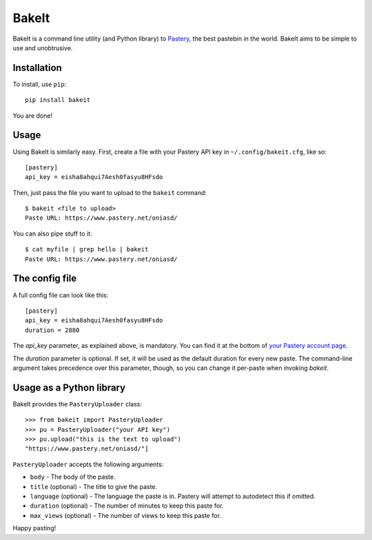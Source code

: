 BakeIt
------

BakeIt is a command line utility (and Python library) to
`Pastery <https://www.pastery.net>`__, the best pastebin in the world.
BakeIt aims to be simple to use and unobtrusive.

Installation
============

To install, use ``pip``:

::

    pip install bakeit

You are done!

Usage
=====

Using BakeIt is similarly easy. First, create a file with your Pastery
API key in ``~/.config/bakeit.cfg``, like so:

::

    [pastery]
    api_key = eisha8ahqui7Aesh0fasyu8HFsdo

Then, just pass the file you want to upload to the ``bakeit`` command:

::

    $ bakeit <file to upload>
    Paste URL: https://www.pastery.net/oniasd/

You can also pipe stuff to it:

::

    $ cat myfile | grep hello | bakeit
    Paste URL: https://www.pastery.net/oniasd/


The config file
===============

A full config file can look like this:

::

    [pastery]
    api_key = eisha8ahqui7Aesh0fasyu8HFsdo
    duration = 2880

The `api_key` parameter, as explained above, is mandatory. You can find it at
the bottom of `your Pastery account page <https://www.pastery.net/account/>`__.

The `duration` parameter is optional. If set, it will be used as the default
duration for every new paste. The command-line argument takes precedence over
this parameter, though, so you can change it per-paste when invoking `bakeit`.


Usage as a Python library
=========================

BakeIt provides the ``PasteryUploader`` class:

::

    >>> from bakeit import PasteryUploader
    >>> pu = PasteryUploader("your API key")
    >>> pu.upload("this is the text to upload")
    "https://www.pastery.net/oniasd/"]

``PasteryUploader`` accepts the following arguments:

-  ``body`` - The body of the paste.
-  ``title`` (optional) - The title to give the paste.
-  ``language`` (optional) - The language the paste is in. Pastery will
   attempt to autodetect this if omitted.
-  ``duration`` (optional) - The number of minutes to keep this paste
   for.
-  ``max_views`` (optional) - The number of views to keep this paste
   for.

Happy pasting!


